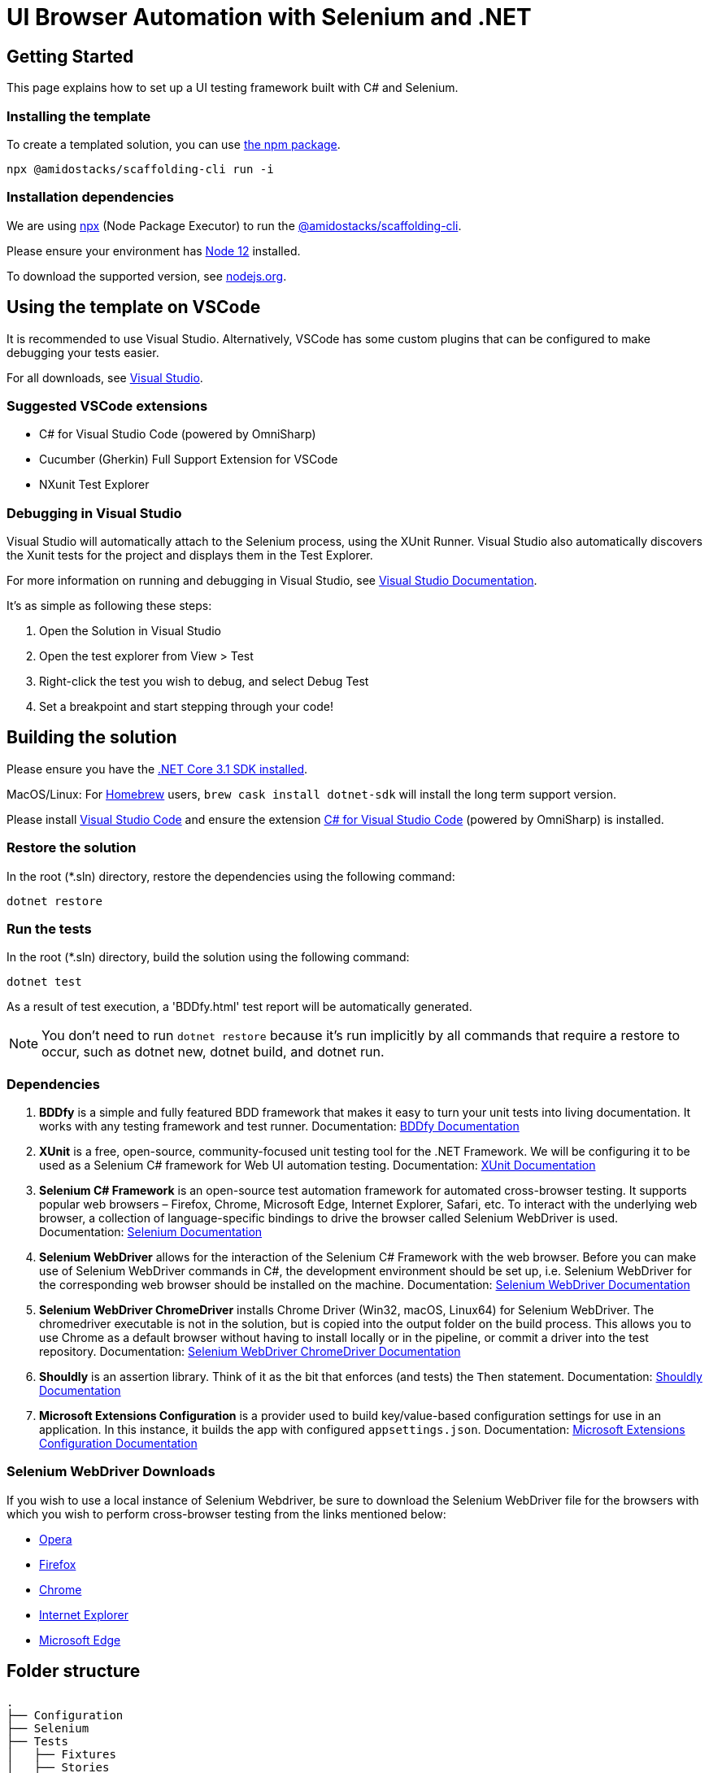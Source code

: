 = UI Browser Automation with Selenium and .NET
:description: UI tests with Selenium and .NET
:keywords: selenium, tests, testing, ui, .Net, template, example, run the tests, model

== Getting Started

This page explains how to set up a UI testing framework built with C# and Selenium.

=== Installing the template

To create a templated solution, you can use link:https://www.npmjs.com/package/@amidostacks/scaffolding-cli[the npm package].

[source]
----
npx @amidostacks/scaffolding-cli run -i
----

=== Installation dependencies

We are using link:https://www.npmjs.com/package/npx[npx] (Node Package Executor) to run the link:https://www.npmjs.com/package/@amidostacks/scaffolding-cli[@amidostacks/scaffolding-cli]. 

Please ensure your environment has link:https://nodejs.org/en/about/releases/[Node 12] installed. 

To download the supported version, see link:https://nodejs.org/en/download/[nodejs.org].

== Using the template on VSCode

It is recommended to use Visual Studio. Alternatively, VSCode has some custom plugins that can be configured to make debugging your tests easier.

For all downloads, see link:https://visualstudio.microsoft.com/[Visual Studio].

=== Suggested VSCode extensions

* C# for Visual Studio Code (powered by OmniSharp)
* Cucumber (Gherkin) Full Support Extension for VSCode
* NXunit Test Explorer

=== Debugging in Visual Studio

Visual Studio will automatically attach to the Selenium process, using the XUnit Runner. Visual Studio also automatically discovers the Xunit tests for the project and displays them in the Test Explorer.

For more information on running and debugging in Visual Studio, see link:https://docs.microsoft.com/en-us/visualstudio/test/run-unit-tests-with-test-explorer?view=vs-2019[Visual Studio Documentation].

It's as simple as following these steps:

. Open the Solution in Visual Studio
. Open the test explorer from View > Test
. Right-click the test you wish to debug, and select Debug Test
. Set a breakpoint and start stepping through your code!

== Building the solution

Please ensure you have the link:https://dotnet.microsoft.com/download[.NET Core 3.1 SDK installed].

MacOS/Linux: For link:https://formulae.brew.sh/[Homebrew] users, `brew cask install dotnet-sdk` will install the long term support version.

Please install link:https://code.visualstudio.com/[Visual Studio Code] and ensure the extension link:https://marketplace.visualstudio.com/items?itemName=ms-dotnettools.csharp[C# for Visual Studio Code] (powered by OmniSharp) is installed.

=== Restore the solution

In the root (*.sln) directory, restore the dependencies using the following command:

[source]
----
dotnet restore
----

=== Run the tests

In the root (*.sln) directory, build the solution using the following command:

[source]
----
dotnet test
----

As a result of test execution, a 'BDDfy.html' test report will be automatically generated.

NOTE: You don't need to run `dotnet restore` because it's run implicitly by all commands that require a restore to occur, such as dotnet new, dotnet build, and dotnet run.

=== Dependencies

. **BDDfy** is a simple and fully featured BDD framework that makes it easy to turn your unit tests into living documentation. It works with any testing framework and test runner.
   Documentation: link:https://teststackbddfy.readthedocs.io/en/latest/[BDDfy Documentation]

. **XUnit** is a free, open-source, community-focused unit testing tool for the .NET Framework. We will be configuring it to be used as a Selenium C# framework for Web UI automation testing.
   Documentation: link:https://xunit.net/[XUnit Documentation]

. **Selenium C# Framework** is an open-source test automation framework for automated cross-browser testing. It supports popular web browsers – Firefox, Chrome, Microsoft Edge, Internet Explorer, Safari, etc. To interact with the underlying web browser, a collection of language-specific bindings to drive the browser called Selenium WebDriver is used.
   Documentation: link:https://www.selenium.dev/[Selenium Documentation]

. **Selenium WebDriver** allows for the interaction of the Selenium C# Framework with the web browser. Before you can make use of Selenium WebDriver commands in C#, the development environment should be set up, i.e. Selenium WebDriver for the corresponding web browser should be installed on the machine.
   Documentation: link:https://www.selenium.dev/projects/[Selenium WebDriver Documentation]

. **Selenium WebDriver ChromeDriver** installs Chrome Driver (Win32, macOS, Linux64) for Selenium WebDriver. The chromedriver executable is not in the solution, but is copied into the output folder on the build process. This allows you to use Chrome as a default browser without having to install locally or in the pipeline, or commit a driver into the test repository.
   Documentation: link:https://github.com/jsakamoto/nupkg-selenium-webdriver-chromedriver/[Selenium WebDriver ChromeDriver Documentation]

. **Shouldly** is an assertion library. Think of it as the bit that enforces (and tests) the `Then` statement.
   Documentation: link:https://shouldly.readthedocs.io/en/latest/[Shouldly Documentation]

. **Microsoft Extensions Configuration** is a provider used to build key/value-based configuration settings for use in an application. In this instance, it builds the app with configured `appsettings.json`.
   Documentation: link:https://docs.microsoft.com/en-us/aspnet/core/fundamentals/configuration/?view=aspnetcore-3.1[Microsoft Extensions Configuration Documentation]

=== Selenium WebDriver Downloads

If you wish to use a local instance of Selenium Webdriver, be sure to download the Selenium WebDriver file for the browsers with which you wish to perform cross-browser testing from the links mentioned below:

* link:https://github.com/operasoftware/operachromiumdriver/releases[Opera]
* link:https://github.com/mozilla/geckodriver/releases[Firefox]
* link:http://chromedriver.chromium.org/downloads[Chrome]
* link:https://github.com/SeleniumHQ/selenium/wiki/InternetExplorerDriver[Internet Explorer]
* link:https://blogs.windows.com/msedgedev/2015/07/23/bringing-automated-testing-to-microsoft-edge-through-webdriver/[Microsoft Edge]

== Folder structure

[source]
----
.
├── Configuration
├── Selenium
├── Tests
│   ├── Fixtures
│   ├── Stories
│   └── Steps
└── appsettings.json
----

=== Configuration

This section contains classes used to manage the configuration for the tests.

* `ConfigModel.cs` is a POCO representation of the JSON in `appsettings.json`
* `ConfigAccessor.cs` contains the logic required to obtain the JSON from `appsettings.json` and bind it to the `ConfigModel.cs` object. This allows the configuration to be used as a simple object.

The ConfigAccessor will automatically replace any configuration setting values with the values set in the Environment Variables on the machine running the tests.

For example, in `appsettings.json`, we are using the configuration setting (key-value pair) `"BaseUrl":"http://dev.azure.amidostacks.com/api/menu/"`. If there is an Environment Variable set on the current machine/build agent using the `BaseUrl` key, the value in `appsettings.json` will be replaced.

=== Selenium

This section covers the base of how Selenium will interact with your web app.

=== Tests

This section serves as the parent folder for all test code.

=== Fixtures

`BaseSetup.cs` contains methods for setting up the seleniumWrapper and webdriver instances and will boot the web app using the configured baseUrl.

To use class fixtures, follow these steps:

* Create the fixture class and put the startup code in the fixture class constructor.
* If the fixture class needs to perform cleanup, implement `IDisposable` on the fixture class and put the cleanup code in the `Dispose()` method.
* Add `IClassFixture<>` to the test class.
* If the test class needs access to the fixture instance, add it as a constructor argument, and it will be provided automatically.

Fixtures contain xUnit class fixtures. These class fixtures are used to create a test context for the tests. The fixture is where you can put fixture setup (via constructor) and teardown (via `Dispose()`).

For more information on different fixtures and how to use them, refer to the xUnit documentation at link:https://xunit.net/docs/shared-context[https://xunit.net/docs/shared-context].

=== Stories

The Stories folder contains all the test cases, i.e., the BDDfy stories. Each class should represent a new test story, and within each class/story, there will be several test cases that test a specific feature.

Test cases within a story are defined using xUnit `Facts`. BDDfy is used to describe and orchestrate the tests.

The solution tags (or annotates) tests as smoke tests using xUnit `Traits`, e.g., `[Trait("Category", "SmokeTest")]`.

=== Steps

This section is where all the step definitions are created.

== Page Object Model

We are using, as a base, the Page Object model, with a strong flavor and inclination towards Page Component-based models.

> Instead, you can use the concept of Page Components. A Page Component represents a specific part of the page that helps the user perform a specific task. A login form, a navigation hierarchy, a search result list, or the details about the current user: all of these would make great Page Components.

This aligns with our Front End implementation approach with React components and how other testing frameworks are structured (with Cypress, TestCafe).

Documentation: link:https://johnfergusonsmart.com/page-objects-that-suck-less-tips-for-writing-more-maintainable-page-objects/[Page Objects that Suck Less – Tips for writing more maintainable Page Objects].

=== Locators

We strongly recommend using data attributes for selecting elements. See <<element-recommendations, element-recommendations>> for more information.

ID, ClassName, Name, linkText, XPath, and CSS are the six locators that Selenium supports to identify the locators on the web page.

For information on tools and tips on how to best use locators, the following articles are very handy:

* link:https://www.lambdatest.com/blog/locators-in-selenium-webdriver-with-examples[Locators In Selenium WebDriver With Examples]
* link:https://medium.com/chaya-thilakumara/locator-techniques-and-tools-in-selenium-eef98d0a45a6[Locator techniques and tools in selenium]

Please be aware that the `Selenium PageFactory` uses the `FindBy` method. Jim Evans, who is the main contributor to Selenium, states why this might not be the best approach for C# implementation. More information: link:http://jimevansmusic.blogspot.com/2018/03/deprecating-parts-of-seleniums-net.html[http://jimevansmusic.blogspot.com/2018/03/deprecating-parts-of-seleniums-net.html].

=== Element Locator Tools

One of the best methods to test your locator is working is by trying it in the browser first.

1. link:https://www.lambdatest.com/blog/debugging-javascript-using-the-browsers-developer-console/[Debugging with Developer Console]
2. link:https://api.jquery.com/jQuery/[Interacting with the DOM with jQuery]

=== Element Recommendations [[element-recommendations]]

link:https://developer.mozilla.org/en-US/docs/Learn/HTML/Howto/Use_data_attributes[Data attributes] can help identify the elements under test.

=== Example

In this example, we show how the edit icon can be referenced by using the data attribute. The data attribute in this instance was created for use with Cypress functional tests. We can easily use this again in Selenium. This way we are using common selectors.

[source]
----
<button class="MuiButtonBase-root MuiIconButton-root MuiIconButton-colorPrimary Mui-disabled MuiIconButton-edgeEnd Mui-disabled"
        tabindex="-1" type="button" disabled="" aria-label="edit" data-cy="editMenuItem">
    <span class="MuiIconButton-label">
        <svg class="MuiSvgIcon-root" focusable="false" viewBox="0 0 24 24" aria-hidden="true" role="presentation">
            <path
                d="M3 17.25V21h3.75L17.81 9.94l-3.75-3.75L3 17.25zM20.71 7.04c.39-.39.39-1.02 0-1.41l-2.34-2.34a.9959.9959 0 00-1.41 0l-1.83 1.83 3.75 3.75 1.83-1.83z">
            </path>
        </svg>
    </span>
</button>
----

We can interact with this by using the following:

[source]
----
public By menus = By.CssSelector("[data-cy='editMenuItem']");
----

== Standalone Implementation

If you wish to have a solution that is not tied into the Ensono Stacks CLI tool, you can clone the repository from link:https://github.com/Ensono/stacks-dotnet-webapp-automation[here].

